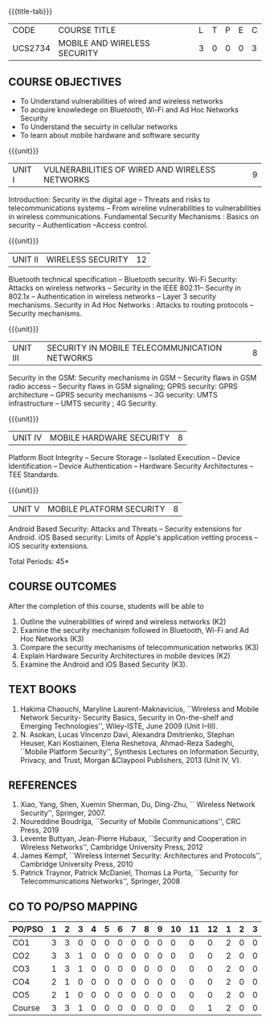 * 
:properties:
:author: Dr. A. Beulah and Dr. J. Bhuvana
:date: 29-03-2021
:end:

#+startup: showall
{{{title-tab}}}
| CODE    | COURSE TITLE                 | L | T | P | E | C |
| UCS2734 | MOBILE AND WIRELESS SECURITY | 3 | 0 | 0 | 0 | 3 |


** R2021 CHANGES :noexport:
- New course
- Yet to do co-po mapping, c-objs, c-outcomes, ref


** COURSE OBJECTIVES
- To Understand vulnerabilities of wired and wireless networks
- To acquire knowledege on  Bluetooth, Wi-Fi and Ad Hoc Networks Security 
- To Understand the secuirty in cellular networks 
- To learn about mobile hardware and software security


{{{unit}}}
| UNIT I | VULNERABILITIES OF WIRED AND WIRELESS NETWORKS | 9 |
Introduction: Security in the digital age -- Threats and risks to telecommunications systems -- From wireline vulnerabilities to vulnerabilities in wireless communications.
Fundamental Security Mechanisms : Basics on security --  Authentication --Access control.

{{{unit}}}
| UNIT II | WIRELESS SECURITY | 12 |
#+begin_comment
Bluetooth, Wi-Fi and Ad Hoc Networks Security 
#+end_comment
Bluetooth technical specification -- Bluetooth security.
Wi-Fi Security: Attacks on wireless networks -- Security in the IEEE 802.11-- Security in 802.1x -- Authentication in wireless networks -- Layer 3 security mechanisms.
Security in Ad Hoc Networks :  Attacks to routing protocols -- Security mechanisms.

{{{unit}}}
| UNIT III | SECURITY IN MOBILE TELECOMMUNICATION NETWORKS | 8 |
Security in the GSM: Security mechanisms in GSM -- Security flaws in
GSM radio access -- Security flaws in GSM signaling; GPRS security:
GPRS architecture -- GPRS security mechanisms -- 3G security: UMTS
infrastructure -- UMTS security ; 4G Security.

{{{unit}}}
| UNIT IV | MOBILE HARDWARE SECURITY | 8 |
Platform Boot Integrity -- Secure Storage -- Isolated Execution --
Device Identification -- Device Authentication -- Hardware Security
Architectures -- TEE Standards.

{{{unit}}}
| UNIT V | MOBILE PLATFORM SECURITY | 8 |
Android Based Security: Attacks and Threats -- Security extensions for
Android.  iOS Based security: Limits of Apple's application vetting
process -- iOS security extensions.


\hfill *Total Periods: 45*

** COURSE OUTCOMES
After the completion of this course, students will be able to 
1. Outline the vulnerabilities of wired and wireless networks (K2)
2. Examine the security mechanism followed in Bluetooth, Wi-Fi and Ad Hoc Networks (K3)
3. Compare the security mechanisms of telecommunication networks   (K3)
4. Explain Hardware Security Architectures in mobile devices (K2)
5. Examine the Android and iOS Based Security (K3).

   
** TEXT BOOKS
1. Hakima Chaouchi, Maryline Laurent-Maknavicius, ``Wireless and
   Mobile Network Security- Security Basics, Security in On-the-shelf
   and Emerging Technologies'', Wiley-ISTE, June 2009 (Unit I--III).
2. N. Asokan, Lucas Vincenzo Davi, Alexandra Dmitrienko, Stephan
   Heuser, Kari Kostiainen, Elena Reshetova, Ahmad-Reza Sadeghi,
   ``Mobile Platform Security'', Synthesis Lectures on Information
   Security, Privacy, and Trust, Morgan &Claypool Publishers, 2013
   (Unit IV, V).

** REFERENCES
1. Xiao, Yang, Shen, Xuemin Sherman, Du, Ding-Zhu, `` Wireless Network
   Security'', Springer, 2007.
2. Noureddine Boudriga, ``Security of Mobile Communications'', CRC
   Press, 2019
3. Levente Buttyan, Jean-Pierre Hubaux, ``Security and Cooperation in
   Wireless Networks'', Cambridge University Press, 2012
4. James Kempf, ``Wireless Internet Security: Architectures and
   Protocols'', Cambridge University Press, 2010
5. Patrick Traynor, Patrick McDaniel, Thomas La Porta, ``Security for
   Telecommunications Networks'', Springer, 2008

** CO TO PO/PSO MAPPING

| PO/PSO | 1 | 2 | 3 | 4 | 5 | 6 | 7 | 8 | 9 | 10 | 11 | 12 | 1 | 2 | 3 |
|--------+---+---+---+---+---+---+---+---+---+----+----+----+---+---+---|
| CO1    | 3 | 3 | 0 | 0 | 0 | 0 | 0 | 0 | 0 |  0 |  0 |  0 | 2 | 0 | 0 |
| CO2    | 3 | 3 | 1 | 0 | 0 | 0 | 0 | 0 | 0 |  0 |  0 |  0 | 2 | 0 | 0 |
| CO3    | 1 | 3 | 1 | 0 | 0 | 0 | 0 | 0 | 0 |  0 |  0 |  0 | 2 | 0 | 0 |
| CO4    | 2 | 1 | 0 | 0 | 0 | 0 | 0 | 0 | 0 |  0 |  0 |  0 | 2 | 0 | 0 |
| CO5    | 2 | 1 | 0 | 0 | 0 | 0 | 0 | 0 | 0 |  0 |  0 |  0 | 2 | 0 | 0 |
|--------+---+---+---+---+---+---+---+---+---+----+----+----+---+---+---|
| Course | 3 | 3 | 1 | 0 | 0 | 0 | 0 | 0 | 0 |  0 |  0 |  1 | 2 | 0 | 0 |

# | Score | 11 | 11 | 2 | 0 | 0 | 0 | 0 | 0 | 0 | 0 | 0 | 0 | 9 | 0 | 0 |

